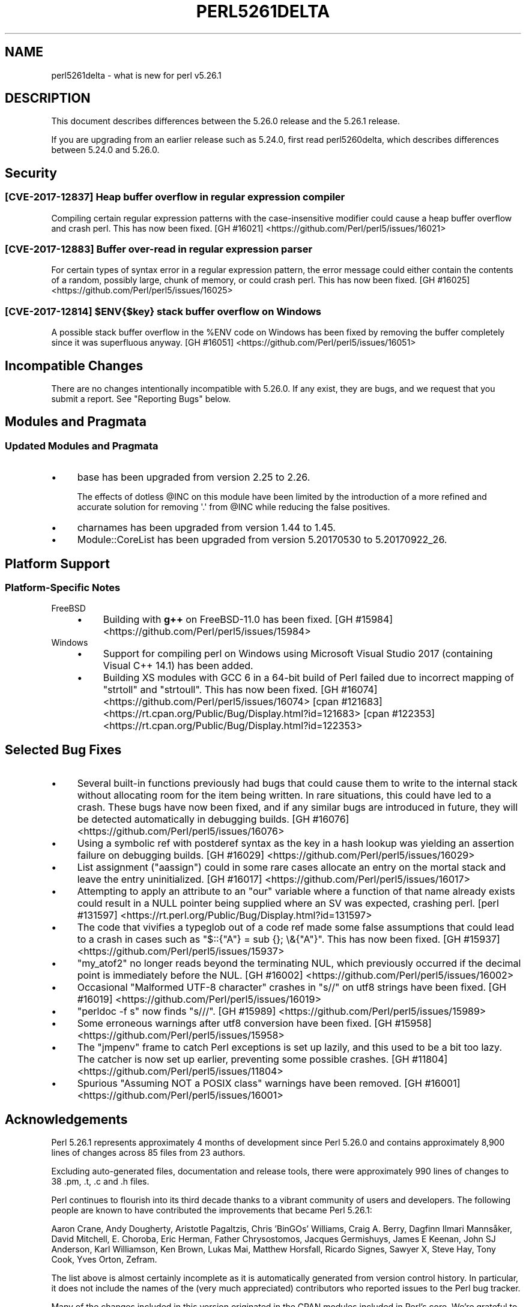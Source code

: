 .\" -*- mode: troff; coding: utf-8 -*-
.\" Automatically generated by Pod::Man 5.0102 (Pod::Simple 3.45)
.\"
.\" Standard preamble:
.\" ========================================================================
.de Sp \" Vertical space (when we can't use .PP)
.if t .sp .5v
.if n .sp
..
.de Vb \" Begin verbatim text
.ft CW
.nf
.ne \\$1
..
.de Ve \" End verbatim text
.ft R
.fi
..
.\" \*(C` and \*(C' are quotes in nroff, nothing in troff, for use with C<>.
.ie n \{\
.    ds C` ""
.    ds C' ""
'br\}
.el\{\
.    ds C`
.    ds C'
'br\}
.\"
.\" Escape single quotes in literal strings from groff's Unicode transform.
.ie \n(.g .ds Aq \(aq
.el       .ds Aq '
.\"
.\" If the F register is >0, we'll generate index entries on stderr for
.\" titles (.TH), headers (.SH), subsections (.SS), items (.Ip), and index
.\" entries marked with X<> in POD.  Of course, you'll have to process the
.\" output yourself in some meaningful fashion.
.\"
.\" Avoid warning from groff about undefined register 'F'.
.de IX
..
.nr rF 0
.if \n(.g .if rF .nr rF 1
.if (\n(rF:(\n(.g==0)) \{\
.    if \nF \{\
.        de IX
.        tm Index:\\$1\t\\n%\t"\\$2"
..
.        if !\nF==2 \{\
.            nr % 0
.            nr F 2
.        \}
.    \}
.\}
.rr rF
.\" ========================================================================
.\"
.IX Title "PERL5261DELTA 1"
.TH PERL5261DELTA 1 2024-02-27 "perl v5.40.0" "Perl Programmers Reference Guide"
.\" For nroff, turn off justification.  Always turn off hyphenation; it makes
.\" way too many mistakes in technical documents.
.if n .ad l
.nh
.SH NAME
perl5261delta \- what is new for perl v5.26.1
.SH DESCRIPTION
.IX Header "DESCRIPTION"
This document describes differences between the 5.26.0 release and the 5.26.1
release.
.PP
If you are upgrading from an earlier release such as 5.24.0, first read
perl5260delta, which describes differences between 5.24.0 and 5.26.0.
.SH Security
.IX Header "Security"
.SS "[CVE\-2017\-12837] Heap buffer overflow in regular expression compiler"
.IX Subsection "[CVE-2017-12837] Heap buffer overflow in regular expression compiler"
Compiling certain regular expression patterns with the case-insensitive
modifier could cause a heap buffer overflow and crash perl.  This has now been
fixed.
[GH #16021] <https://github.com/Perl/perl5/issues/16021>
.SS "[CVE\-2017\-12883] Buffer over-read in regular expression parser"
.IX Subsection "[CVE-2017-12883] Buffer over-read in regular expression parser"
For certain types of syntax error in a regular expression pattern, the error
message could either contain the contents of a random, possibly large, chunk of
memory, or could crash perl.  This has now been fixed.
[GH #16025] <https://github.com/Perl/perl5/issues/16025>
.ie n .SS "[CVE\-2017\-12814] $ENV{$key} stack buffer overflow on Windows"
.el .SS "[CVE\-2017\-12814] \f(CW$ENV{$key}\fP stack buffer overflow on Windows"
.IX Subsection "[CVE-2017-12814] $ENV{$key} stack buffer overflow on Windows"
A possible stack buffer overflow in the \f(CW%ENV\fR code on Windows has been fixed
by removing the buffer completely since it was superfluous anyway.
[GH #16051] <https://github.com/Perl/perl5/issues/16051>
.SH "Incompatible Changes"
.IX Header "Incompatible Changes"
There are no changes intentionally incompatible with 5.26.0.  If any exist,
they are bugs, and we request that you submit a report.  See "Reporting
Bugs" below.
.SH "Modules and Pragmata"
.IX Header "Modules and Pragmata"
.SS "Updated Modules and Pragmata"
.IX Subsection "Updated Modules and Pragmata"
.IP \(bu 4
base has been upgraded from version 2.25 to 2.26.
.Sp
The effects of dotless \f(CW@INC\fR on this module have been limited by the
introduction of a more refined and accurate solution for removing \f(CW\*(Aq.\*(Aq\fR from
\&\f(CW@INC\fR while reducing the false positives.
.IP \(bu 4
charnames has been upgraded from version 1.44 to 1.45.
.IP \(bu 4
Module::CoreList has been upgraded from version 5.20170530 to 5.20170922_26.
.SH "Platform Support"
.IX Header "Platform Support"
.SS "Platform-Specific Notes"
.IX Subsection "Platform-Specific Notes"
.IP FreeBSD 4
.IX Item "FreeBSD"
.RS 4
.PD 0
.IP \(bu 4
.PD
Building with \fBg++\fR on FreeBSD\-11.0 has been fixed.
[GH #15984] <https://github.com/Perl/perl5/issues/15984>
.RE
.RS 4
.RE
.IP Windows 4
.IX Item "Windows"
.RS 4
.PD 0
.IP \(bu 4
.PD
Support for compiling perl on Windows using Microsoft Visual Studio 2017
(containing Visual C++ 14.1) has been added.
.IP \(bu 4
Building XS modules with GCC 6 in a 64\-bit build of Perl failed due to
incorrect mapping of \f(CW\*(C`strtoll\*(C'\fR and \f(CW\*(C`strtoull\*(C'\fR.  This has now been fixed.
[GH #16074] <https://github.com/Perl/perl5/issues/16074>
[cpan #121683] <https://rt.cpan.org/Public/Bug/Display.html?id=121683>
[cpan #122353] <https://rt.cpan.org/Public/Bug/Display.html?id=122353>
.RE
.RS 4
.RE
.SH "Selected Bug Fixes"
.IX Header "Selected Bug Fixes"
.IP \(bu 4
Several built-in functions previously had bugs that could cause them to write
to the internal stack without allocating room for the item being written.  In
rare situations, this could have led to a crash.  These bugs have now been
fixed, and if any similar bugs are introduced in future, they will be detected
automatically in debugging builds.
[GH #16076] <https://github.com/Perl/perl5/issues/16076>
.IP \(bu 4
Using a symbolic ref with postderef syntax as the key in a hash lookup was
yielding an assertion failure on debugging builds.
[GH #16029] <https://github.com/Perl/perl5/issues/16029>
.IP \(bu 4
List assignment (\f(CW\*(C`aassign\*(C'\fR) could in some rare cases allocate an entry on the
mortal stack and leave the entry uninitialized.
[GH #16017] <https://github.com/Perl/perl5/issues/16017>
.IP \(bu 4
Attempting to apply an attribute to an \f(CW\*(C`our\*(C'\fR variable where a function of that
name already exists could result in a NULL pointer being supplied where an SV
was expected, crashing perl.
[perl #131597] <https://rt.perl.org/Public/Bug/Display.html?id=131597>
.IP \(bu 4
The code that vivifies a typeglob out of a code ref made some false assumptions
that could lead to a crash in cases such as \f(CW\*(C`$::{"A"} = sub {}; \e&{"A"}\*(C'\fR.
This has now been fixed.
[GH #15937] <https://github.com/Perl/perl5/issues/15937>
.IP \(bu 4
\&\f(CW\*(C`my_atof2\*(C'\fR no longer reads beyond the terminating NUL, which previously
occurred if the decimal point is immediately before the NUL.
[GH #16002] <https://github.com/Perl/perl5/issues/16002>
.IP \(bu 4
Occasional "Malformed UTF\-8 character" crashes in \f(CW\*(C`s//\*(C'\fR on utf8 strings have
been fixed.
[GH #16019] <https://github.com/Perl/perl5/issues/16019>
.IP \(bu 4
\&\f(CW\*(C`perldoc \-f s\*(C'\fR now finds \f(CW\*(C`s///\*(C'\fR.
[GH #15989] <https://github.com/Perl/perl5/issues/15989>
.IP \(bu 4
Some erroneous warnings after utf8 conversion have been fixed.
[GH #15958] <https://github.com/Perl/perl5/issues/15958>
.IP \(bu 4
The \f(CW\*(C`jmpenv\*(C'\fR frame to catch Perl exceptions is set up lazily, and this used to
be a bit too lazy.  The catcher is now set up earlier, preventing some possible
crashes.
[GH #11804] <https://github.com/Perl/perl5/issues/11804>
.IP \(bu 4
Spurious "Assuming NOT a POSIX class" warnings have been removed.
[GH #16001] <https://github.com/Perl/perl5/issues/16001>
.SH Acknowledgements
.IX Header "Acknowledgements"
Perl 5.26.1 represents approximately 4 months of development since Perl 5.26.0
and contains approximately 8,900 lines of changes across 85 files from 23
authors.
.PP
Excluding auto-generated files, documentation and release tools, there were
approximately 990 lines of changes to 38 .pm, .t, .c and .h files.
.PP
Perl continues to flourish into its third decade thanks to a vibrant community
of users and developers.  The following people are known to have contributed
the improvements that became Perl 5.26.1:
.PP
Aaron Crane, Andy Dougherty, Aristotle Pagaltzis, Chris 'BinGOs' Williams,
Craig A. Berry, Dagfinn Ilmari Mannsåker, David Mitchell, E. Choroba, Eric
Herman, Father Chrysostomos, Jacques Germishuys, James E Keenan, John SJ
Anderson, Karl Williamson, Ken Brown, Lukas Mai, Matthew Horsfall, Ricardo
Signes, Sawyer X, Steve Hay, Tony Cook, Yves Orton, Zefram.
.PP
The list above is almost certainly incomplete as it is automatically generated
from version control history.  In particular, it does not include the names of
the (very much appreciated) contributors who reported issues to the Perl bug
tracker.
.PP
Many of the changes included in this version originated in the CPAN modules
included in Perl's core.  We're grateful to the entire CPAN community for
helping Perl to flourish.
.PP
For a more complete list of all of Perl's historical contributors, please see
the \fIAUTHORS\fR file in the Perl source distribution.
.SH "Reporting Bugs"
.IX Header "Reporting Bugs"
If you find what you think is a bug, you might check the perl bug database
at <https://rt.perl.org/> .  There may also be information at
<http://www.perl.org/> , the Perl Home Page.
.PP
If you believe you have an unreported bug, please run the perlbug program
included with your release.  Be sure to trim your bug down to a tiny but
sufficient test case.  Your bug report, along with the output of \f(CW\*(C`perl \-V\*(C'\fR,
will be sent off to perlbug@perl.org to be analysed by the Perl porting team.
.PP
If the bug you are reporting has security implications which make it
inappropriate to send to a publicly archived mailing list, then see
"SECURITY VULNERABILITY CONTACT INFORMATION" in perlsec for details of how to
report the issue.
.SH "Give Thanks"
.IX Header "Give Thanks"
If you wish to thank the Perl 5 Porters for the work we had done in Perl 5, you
can do so by running the \f(CW\*(C`perlthanks\*(C'\fR program:
.PP
.Vb 1
\&    perlthanks
.Ve
.PP
This will send an email to the Perl 5 Porters list with your show of thanks.
.SH "SEE ALSO"
.IX Header "SEE ALSO"
The \fIChanges\fR file for an explanation of how to view exhaustive details on
what changed.
.PP
The \fIINSTALL\fR file for how to build Perl.
.PP
The \fIREADME\fR file for general stuff.
.PP
The \fIArtistic\fR and \fICopying\fR files for copyright information.
